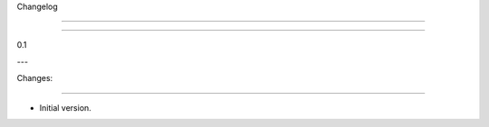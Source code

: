 ﻿Changelog

=========



----------------------------------------------

0.1

---


Changes:

~~~~~~~~


- Initial version.